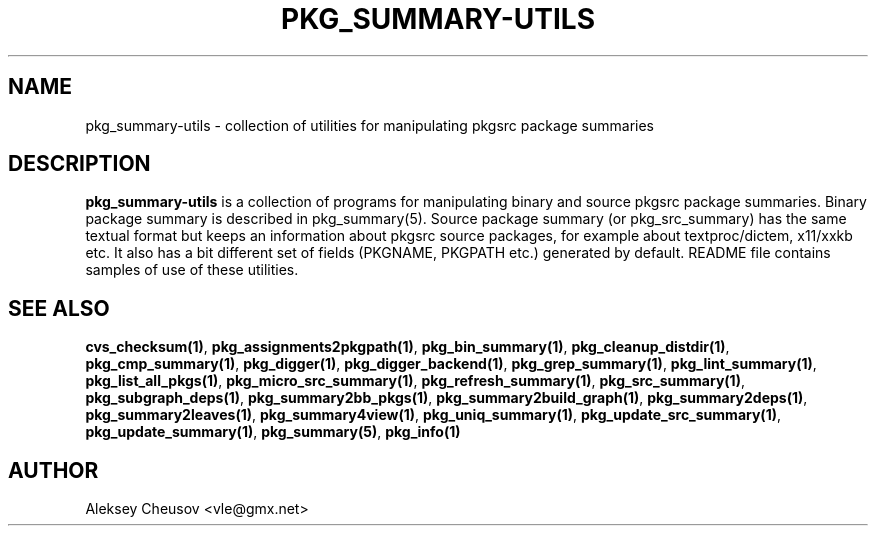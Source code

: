 .\"	$NetBSD: pkg_summary-utils.7,v 1.5 2011/01/02 21:41:58 cheusov Exp $
.\"
.\" Copyright (c) 2008 by Aleksey Cheusov (cheusov@tut.by)
.\" Absolutely no warranty.
.\"
.TH PKG_SUMMARY-UTILS 7 "Jan 29, 2008"
.SH NAME
pkg_summary-utils \- collection of utilities for manipulating
pkgsrc package summaries
.SH DESCRIPTION
.B pkg_summary-utils
is a collection of programs for manipulating binary and source pkgsrc
package summaries. Binary package summary is described in
pkg_summary(5).  Source package summary (or pkg_src_summary) has the
same textual format but keeps an information about pkgsrc source
packages, for example about textproc/dictem, x11/xxkb etc. It also has
a bit different set of fields (PKGNAME, PKGPATH etc.) generated by
default. README file contains samples of use of these utilities.
.SH SEE ALSO
.BR cvs_checksum(1) ,
.BR pkg_assignments2pkgpath(1) ,
.BR pkg_bin_summary(1) ,
.BR pkg_cleanup_distdir(1) ,
.BR pkg_cmp_summary(1) ,
.BR pkg_digger(1) ,
.BR pkg_digger_backend(1) ,
.BR pkg_grep_summary(1) ,
.BR pkg_lint_summary(1) ,
.BR pkg_list_all_pkgs(1) ,
.BR pkg_micro_src_summary(1) ,
.BR pkg_refresh_summary(1) ,
.BR pkg_src_summary(1) ,
.BR pkg_subgraph_deps(1) ,
.BR pkg_summary2bb_pkgs(1) ,
.BR pkg_summary2build_graph(1) ,
.BR pkg_summary2deps(1) ,
.BR pkg_summary2leaves(1) ,
.BR pkg_summary4view(1) ,
.BR pkg_uniq_summary(1) ,
.BR pkg_update_src_summary(1) ,
.BR pkg_update_summary(1) ,
.BR pkg_summary(5) ,
.B pkg_info(1)
.SH AUTHOR
Aleksey Cheusov <vle@gmx.net>
